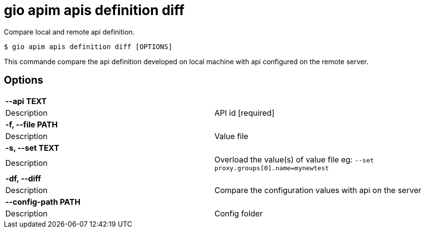 = gio apim apis definition diff

Compare local and remote api definition.

[source,shell]
----
$ gio apim apis definition diff [OPTIONS]
----

This commande compare the api definition developed on local machine with api configured on the remote server.

== Options

[cols="2a*"]

|===

2+| *--api TEXT*

|Description | API id  [required]

2+| *-f, --file PATH*

|Description | Value file

2+| *-s, --set TEXT*

|Description | Overload the value(s) of value file eg: `--set proxy.groups[0].name=mynewtest`

2+| *-df, --diff*

|Description | Compare the configuration values with api on the server

2+| *--config-path PATH*

|Description | Config folder

|===
